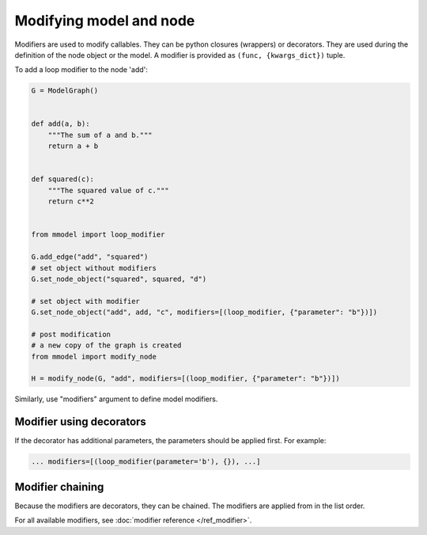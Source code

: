 Modifying model and node
=========================

Modifiers are used to modify callables. They can be python closures (wrappers)
or decorators. They are used during the definition of the
node object or the model. A modifier is provided as ``(func, {kwargs_dict})`` tuple.

To add a loop modifier to the node 'add':

.. code-block:: python

    G = ModelGraph()


    def add(a, b):
        """The sum of a and b."""
        return a + b


    def squared(c):
        """The squared value of c."""
        return c**2


    from mmodel import loop_modifier

    G.add_edge("add", "squared")
    # set object without modifiers
    G.set_node_object("squared", squared, "d")

    # set object with modifier
    G.set_node_object("add", add, "c", modifiers=[(loop_modifier, {"parameter": "b"})])

    # post modification
    # a new copy of the graph is created
    from mmodel import modify_node

    H = modify_node(G, "add", modifiers=[(loop_modifier, {"parameter": "b"})])

Similarly, use "modifiers" argument to define model modifiers.


Modifier using decorators
-------------------------

If the decorator has additional parameters, the parameters should be applied first.
For example:

.. code-block:: python

    ... modifiers=[(loop_modifier(parameter='b'), {}), ...]
    

Modifier chaining
------------------

Because the modifiers are decorators, they can be chained. The modifiers are
applied from in the list order.

For all available modifiers, see :doc:`modifier reference </ref_modifier>`.
